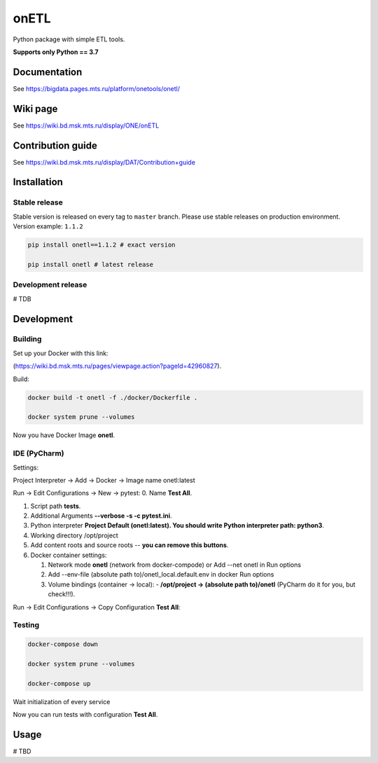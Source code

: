 .. title

onETL
=======

|Build Status| |Quality Gate Status| |Maintainability Rating| |Coverage|
|Documentation| |PyPI|

.. |Build Status| image:: https://gitlab.services.mts.ru/bigdata/platform/onetools/onetl/badges/develop/pipeline.svg
    :target: https://gitlab.services.mts.ru/bigdata/platform/onetools/onetl/-/pipelines
.. |Quality Gate Status| image:: https://sonar.bd.msk.mts.ru/api/project_badges/measure?project=onetl&metric=alert_status
    :target: https://sonar.bd.msk.mts.ru/dashboard?id=onetl
.. |Maintainability Rating| image:: https://sonar.bd.msk.mts.ru/api/project_badges/measure?project=onetl&metric=sqale_rating
    :target: https://sonar.bd.msk.mts.ru/dashboard?id=onetl
.. |Coverage| image:: https://sonar.bd.msk.mts.ru/api/project_badges/measure?project=onetl&metric=coverage
    :target: https://sonar.bd.msk.mts.ru/dashboard?id=onetl
.. |Documentation| image:: https://img.shields.io/badge/docs-latest-success
    :target: https://bigdata.pages.mts.ru/platform/onetools/onetl/
.. |PyPI| image:: https://img.shields.io/badge/pypi-download-orange
    :target: http://rep.msk.mts.ru/ui/packages/pypi:%2F%2Fonetl?name=onetl&type=packages

Python package with simple ETL tools.


**Supports only Python == 3.7**

.. documentation

Documentation
-------------

See https://bigdata.pages.mts.ru/platform/onetools/onetl/

.. wiki

Wiki page
-------------

See https://wiki.bd.msk.mts.ru/display/ONE/onETL

.. contribution

Contribution guide
-------------------

See https://wiki.bd.msk.mts.ru/display/DAT/Contribution+guide


.. install

Installation
---------------

Stable release
~~~~~~~~~~~~~~~
Stable version is released on every tag to ``master`` branch. Please use stable releases on production environment.
Version example: ``1.1.2``

.. code:: bash

    pip install onetl==1.1.2 # exact version

    pip install onetl # latest release

Development release
~~~~~~~~~~~~~~~~~~~~
# TDB

.. develops

Development
---------------


Building
~~~~~~~~
Set up your Docker with this link:

(https://wiki.bd.msk.mts.ru/pages/viewpage.action?pageId=42960827).


Build:

.. code-block:: bash

    docker build -t onetl -f ./docker/Dockerfile .

    docker system prune --volumes

Now you have Docker Image **onetl**.

IDE (PyCharm)
~~~~~~~~~~~~~

Settings:

Project Interpreter -> Add -> Docker -> Image name onetl:latest


Run -> Edit Configurations -> New -> pytest:
0. Name **Test All**.

1. Script path **tests**.

2. Additional Arguments **--verbose -s -c pytest.ini**.

3. Python interpreter **Project Default (onetl:latest). You should write Python interpreter path: python3**.

4. Working directory /opt/project

5. Add content roots and source roots -- **you can remove this buttons**.

6. Docker container settings:

   1. Network mode **onetl** (network from docker-compode) or  Add --net onetl in Run options

   2. Add --env-file (absolute path to)/onetl_local.default.env in docker Run options

   3. Volume bindings (container -> local):
      - **/opt/project -> (absolute path to)/onetl** (PyCharm do it for you, but check!!!).

Run -> Edit Configurations -> Copy Configuration **Test All**:



Testing
~~~~~~~~

.. code-block:: bash

    docker-compose down

    docker system prune --volumes

    docker-compose up

Wait initialization of every service

Now you can run tests with configuration **Test All**.

.. usage

Usage
------------

# TBD

